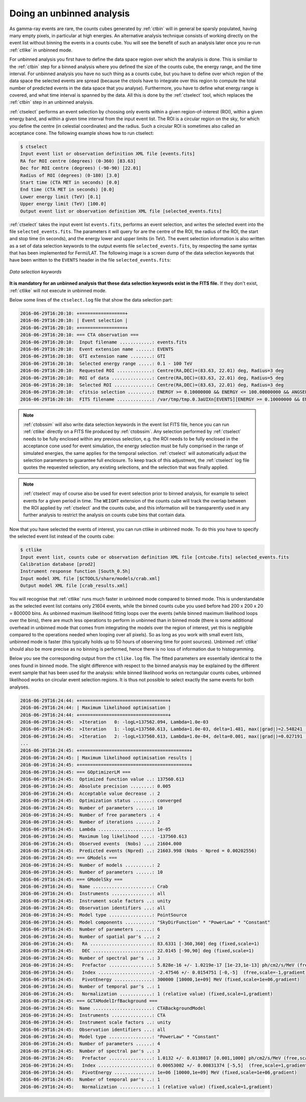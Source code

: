 .. _sec_unbinned_cta:

Doing an unbinned analysis
~~~~~~~~~~~~~~~~~~~~~~~~~~

As gamma-ray events are rare, the counts cubes generated by :ref:`ctbin`
will in general be sparsly populated, having many empty pixels, in
particular at high energies.
An alternative analysis technique consists of working directly on the event
list without binning the events in a counts cube. You will see the benefit of
such an analysis later once you re-run :ref:`ctlike` in unbinned mode.

For unbinned analysis you first have to define the data space region over
which the analysis is done. This is similiar to the :ref:`ctbin` step for
a binned analysis where you defined the size of the counts cube, the energy
range, and the time interval. For unbinned analysis you have no such thing 
as a counts cube, but you have to define over which region of the data space
the selected events are spread (because the ctools have to integrate over
this region to compute the total number of predicted events in the data space
that you analyse). Furthermore, you have to define what energy range is
covered, and what time interval is spanned by the data. All this is done 
by the :ref:`ctselect` tool, which replaces the :ref:`ctbin` step in an
unbinned analysis.

:ref:`ctselect` performs an event selection by choosing only events within
a given region-of-interest (ROI), within a given energy band, and within a
given time interval from the input event list. The ROI is a circular region on
the sky, for which you define the centre (in celestial coordinates) and the
radius. Such a circular ROI is sometimes also called an acceptance cone. The
following example shows how to run ctselect:

.. code-block:: bash

  $ ctselect
  Input event list or observation definition XML file [events.fits] 
  RA for ROI centre (degrees) (0-360) [83.63] 
  Dec for ROI centre (degrees) (-90-90) [22.01] 
  Radius of ROI (degrees) (0-180) [3.0] 
  Start time (CTA MET in seconds) [0.0] 
  End time (CTA MET in seconds) [0.0] 
  Lower energy limit (TeV) [0.1] 
  Upper energy limit (TeV) [100.0] 
  Output event list or observation definition XML file [selected_events.fits] 

:ref:`ctselect` takes the input event list ``events.fits``, performs an
event selection, and writes the selected event into the file 
``selected_events.fits``. The parameters it will query for are the centre
of the ROI, the radius of the ROI, the start and stop time (in seconds),
and the energy lower and upper limits (in TeV). The event selection information
is also written as a set of data selection keywords to the output events
file ``selected_events.fits``, by respecting the same syntax that has been
implemented for Fermi/LAT. The following image is a screen dump of the data
selection keywords that have been written to the ``EVENTS`` header in the
file ``selected_events.fits``:

.. figure:: dskeys.jpg
   :width: 400px
   :align: center

   *Data selection keywords*

**It is mandatory for an unbinned analysis that these data selection keywords
exist in the FITS file.**
If they don't exist, :ref:`ctlike` will not execute in unbinned mode.

Below some lines of the ``ctselect.log`` file that show the data selection 
part:

.. code-block:: none

  2016-06-29T16:20:10: +=================+
  2016-06-29T16:20:10: | Event selection |
  2016-06-29T16:20:10: +=================+
  2016-06-29T16:20:10: === CTA observation ===
  2016-06-29T16:20:10:  Input filename ............: events.fits
  2016-06-29T16:20:10:  Event extension name ......: EVENTS
  2016-06-29T16:20:10:  GTI extension name ........: GTI
  2016-06-29T16:20:10:  Selected energy range .....: 0.1 - 100 TeV
  2016-06-29T16:20:10:  Requested ROI .............: Centre(RA,DEC)=(83.63, 22.01) deg, Radius=3 deg
  2016-06-29T16:20:10:  ROI of data ...............: Centre(RA,DEC)=(83.63, 22.01) deg, Radius=5 deg
  2016-06-29T16:20:10:  Selected ROI ..............: Centre(RA,DEC)=(83.63, 22.01) deg, Radius=3 deg
  2016-06-29T16:20:10:  cfitsio selection .........: ENERGY >= 0.10000000 && ENERGY <= 100.00000000 && ANGSEP(83.630000,22.010000,RA,DEC) <= 3.000000
  2016-06-29T16:20:10:  FITS filename .............: /var/tmp/tmp.0.3aUIXn[EVENTS][ENERGY >= 0.10000000 && ENERGY <= 100.00000000 && ANGSEP(83.630000,22.010000,RA,DEC) <= 3.000000]

.. note::

   :ref:`ctobssim` will also write data selection keywords in the event
   list FITS file, hence you can run :ref:`ctlike` directly on a FITS file
   produced by :ref:`ctobssim`. Any selection performed by :ref:`ctselect`
   needs to be fully enclosed within any previous selection, e.g. the ROI
   needs to be fully enclosed in the acceptance cone used for event 
   simulation, the energy selection must be fully comprised in the
   range of simulated energies, the same applies for the temporal selection.
   :ref:`ctselect` will automatically adjust
   the selection parameters to guarantee full enclosure. To keep track of
   this adjustment, the :ref:`ctselect` log file quotes the requested
   selection, any existing selections, and the selection that was finally 
   applied.

.. note::

   :ref:`ctselect` may of course also be used for event selection prior to
   binned analysis, for example to select events for a given period in
   time. The ``WEIGHT`` extension of the counts cube will track the overlap
   between the ROI applied by :ref:`ctselect` and the counts cube, and this
   information will be transparently used in any further analysis to restrict
   the analysis on counts cube bins that contain data.

Now that you have selected the events of interest, you can run ctlike in 
unbinned mode. To do this you have to specify the selected event list 
instead of the counts cube:

.. code-block:: bash

  $ ctlike 
  Input event list, counts cube or observation definition XML file [cntcube.fits] selected_events.fits
  Calibration database [prod2] 
  Instrument response function [South_0.5h] 
  Input model XML file [$CTOOLS/share/models/crab.xml]
  Output model XML file [crab_results.xml] 

You will recognise that :ref:`ctlike` runs much faster in unbinned mode
compared to binned mode.
This is understandable as the selected event list contains
only 21604 events, while the binned counts cube you used before had
200 x 200 x 20 = 800000 bins. As unbinned maximum likelihood fitting loops
over the events (while binned maximum likelihood loops over the bins),
there are much less operations to perform in unbinned than in binned mode
(there is some additional overhead in unbinned mode that comes from
integrating the models over the region of interest, yet this is negligible
compared to the operations needed when looping over all pixels). So as long
as you work with small event lists, unbinned mode is faster (this
typically holds up to 50 hours of observing time for point sources).
Unbinned :ref:`ctlike` should also be more precise as no binning is performed,
hence there is no loss of information due to histogramming.

Below you see the corresponding output from the ``ctlike.log`` file. The fitted
parameters are essentially identical to the ones found in binned mode.
The slight difference with respect to the binned analysis may be explained
by the different event sample that has been used for the analysis: while 
binned likelihood works on rectangular counts cubes, unbinned likelihood works
on circular event selection regions. It is thus not possible to select exactly
the same events for both analyses.

.. code-block:: none

  2016-06-29T16:24:44: +=================================+
  2016-06-29T16:24:44: | Maximum likelihood optimisation |
  2016-06-29T16:24:44: +=================================+
  2016-06-29T16:24:45:  >Iteration   0: -logL=137562.094, Lambda=1.0e-03
  2016-06-29T16:24:45:  >Iteration   1: -logL=137560.613, Lambda=1.0e-03, delta=1.481, max(|grad|)=2.548241 [Index:7]
  2016-06-29T16:24:45:  >Iteration   2: -logL=137560.613, Lambda=1.0e-04, delta=0.001, max(|grad|)=0.027191 [Index:3]
  ...
  2016-06-29T16:24:45: +=========================================+
  2016-06-29T16:24:45: | Maximum likelihood optimisation results |
  2016-06-29T16:24:45: +=========================================+
  2016-06-29T16:24:45: === GOptimizerLM ===
  2016-06-29T16:24:45:  Optimized function value ..: 137560.613
  2016-06-29T16:24:45:  Absolute precision ........: 0.005
  2016-06-29T16:24:45:  Acceptable value decrease .: 2
  2016-06-29T16:24:45:  Optimization status .......: converged
  2016-06-29T16:24:45:  Number of parameters ......: 10
  2016-06-29T16:24:45:  Number of free parameters .: 4
  2016-06-29T16:24:45:  Number of iterations ......: 2
  2016-06-29T16:24:45:  Lambda ....................: 1e-05
  2016-06-29T16:24:45:  Maximum log likelihood ....: -137560.613
  2016-06-29T16:24:45:  Observed events  (Nobs) ...: 21604.000
  2016-06-29T16:24:45:  Predicted events (Npred) ..: 21603.998 (Nobs - Npred = 0.00202556)
  2016-06-29T16:24:45: === GModels ===
  2016-06-29T16:24:45:  Number of models ..........: 2
  2016-06-29T16:24:45:  Number of parameters ......: 10
  2016-06-29T16:24:45: === GModelSky ===
  2016-06-29T16:24:45:  Name ......................: Crab
  2016-06-29T16:24:45:  Instruments ...............: all
  2016-06-29T16:24:45:  Instrument scale factors ..: unity
  2016-06-29T16:24:45:  Observation identifiers ...: all
  2016-06-29T16:24:45:  Model type ................: PointSource
  2016-06-29T16:24:45:  Model components ..........: "SkyDirFunction" * "PowerLaw" * "Constant"
  2016-06-29T16:24:45:  Number of parameters ......: 6
  2016-06-29T16:24:45:  Number of spatial par's ...: 2
  2016-06-29T16:24:45:   RA .......................: 83.6331 [-360,360] deg (fixed,scale=1)
  2016-06-29T16:24:45:   DEC ......................: 22.0145 [-90,90] deg (fixed,scale=1)
  2016-06-29T16:24:45:  Number of spectral par's ..: 3
  2016-06-29T16:24:45:   Prefactor ................: 5.828e-16 +/- 1.0219e-17 [1e-23,1e-13] ph/cm2/s/MeV (free,scale=1e-16,gradient)
  2016-06-29T16:24:45:   Index ....................: -2.47546 +/- 0.0154751 [-0,-5]  (free,scale=-1,gradient)
  2016-06-29T16:24:45:   PivotEnergy ..............: 300000 [10000,1e+09] MeV (fixed,scale=1e+06,gradient)
  2016-06-29T16:24:45:  Number of temporal par's ..: 1
  2016-06-29T16:24:45:   Normalization ............: 1 (relative value) (fixed,scale=1,gradient)
  2016-06-29T16:24:45: === GCTAModelIrfBackground ===
  2016-06-29T16:24:45:  Name ......................: CTABackgroundModel
  2016-06-29T16:24:45:  Instruments ...............: CTA
  2016-06-29T16:24:45:  Instrument scale factors ..: unity
  2016-06-29T16:24:45:  Observation identifiers ...: all
  2016-06-29T16:24:45:  Model type ................: "PowerLaw" * "Constant"
  2016-06-29T16:24:45:  Number of parameters ......: 4
  2016-06-29T16:24:45:  Number of spectral par's ..: 3
  2016-06-29T16:24:45:   Prefactor ................: 1.0132 +/- 0.0138017 [0.001,1000] ph/cm2/s/MeV (free,scale=1,gradient)
  2016-06-29T16:24:45:   Index ....................: 0.00653002 +/- 0.00831374 [-5,5]  (free,scale=1,gradient)
  2016-06-29T16:24:45:   PivotEnergy ..............: 1e+06 [10000,1e+09] MeV (fixed,scale=1e+06,gradient)
  2016-06-29T16:24:45:  Number of temporal par's ..: 1
  2016-06-29T16:24:45:   Normalization ............: 1 (relative value) (fixed,scale=1,gradient)
